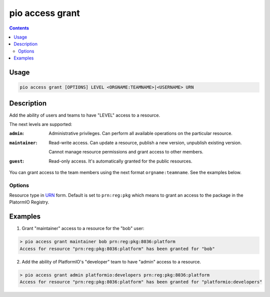 .. _cmd_access_grant:

pio access grant
================

.. versionadded:: 5.0

.. contents::

Usage
-----

.. code-block:: bash

    pio access grant [OPTIONS] LEVEL <ORGNAME:TEAMNAME>|<USERNAME> URN

Description
-----------

Add the ability of users and teams to have "LEVEL" access to a resource.

The next levels are supported:

:``admin``:
    Administrative privileges. Can perform all available operations on the particular resource.

:``maintainer``:
    Read-write access. Can update a resource, publish a new version, unpublish existing version.

    Cannot manage resource permissions and grant access to other members.

:``guest``:
    Read-only access. It's automatically granted for the public resources.

You can grant access to the team members using the next format ``orgname:teamname``.
See the examples below.

Options
~~~~~~~

.. program:: pio access grant

.. option::
    --urn-type

Resource type in `URN <https://en.wikipedia.org/wiki/Uniform_Resource_Name>`_ form.
Default is set to ``prn:reg:pkg`` which means to grant an access to the package in
the PlatormIO Registry.

Examples
--------

1. Grant "maintainer" access to a resource for the "bob" user:

.. code-block:: bash

    > pio access grant maintainer bob prn:reg:pkg:8036:platform
    Access for resource "prn:reg:pkg:8036:platform" has been granted for "bob"

2. Add the ability of PlatformIO's "developer" team to have "admin" access to a resource.

.. code-block:: bash

    > pio access grant admin platformio:developers prn:reg:pkg:8036:platform
    Access for resource "prn:reg:pkg:8036:platform" has been granted for "platformio:developers"
